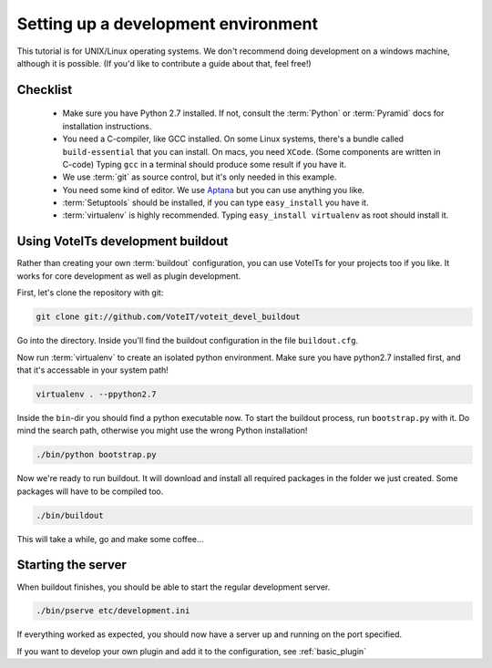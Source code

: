 .. _development_environment:

Setting up a development environment
====================================

This tutorial is for UNIX/Linux operating systems. We don't recommend
doing development on a windows machine, although it is possible. (If you'd like to contribute
a guide about that, feel free!)

Checklist
---------

 * Make sure you have Python 2.7 installed. If not, consult the :term:`Python`
   or :term:`Pyramid` docs for installation instructions.
 * You need a C-compiler, like GCC installed. On some Linux systems, there's a bundle called
   ``build-essential`` that you can install. On macs, you need ``XCode``. (Some components are
   written in C-code) Typing ``gcc`` in a terminal should produce some result if you have it.
 * We use :term:`git` as source control, but it's only needed in this example.
 * You need some kind of editor. We use `Aptana <http://www.aptana.com>`_ but you can use anything
   you like.
 * :term:`Setuptools` should be installed, if you can type ``easy_install`` you have it.
 * :term:`virtualenv` is highly recommended. Typing ``easy_install virtualenv`` as root should
   install it.


Using VoteITs development buildout
----------------------------------

Rather than creating your own :term:`buildout` configuration, you can use VoteITs for your projects
too if you like. It works for core development as well as plugin development.

First, let's clone the repository with git:

.. code-block :: bash

   git clone git://github.com/VoteIT/voteit_devel_buildout

Go into the directory. Inside you'll find the buildout configuration in the file ``buildout.cfg``.

Now run :term:`virtualenv` to create an isolated python environment. Make sure you have python2.7 installed first,
and that it's accessable in your system path!

.. code-block :: bash

   virtualenv . --ppython2.7

Inside the ``bin``-dir you should find a python executable now. To start the buildout process, run ``bootstrap.py``
with it. Do mind the search path, otherwise you might use the wrong Python installation!

.. code-block :: bash

   ./bin/python bootstrap.py

Now we're ready to run buildout. It will download and install all required packages in the folder we just created.
Some packages will have to be compiled too.

.. code-block :: bash

   ./bin/buildout

This will take a while, go and make some coffee...


Starting the server
-------------------

When buildout finishes, you should be able to start the regular development server.

.. code-block :: bash

   ./bin/pserve etc/development.ini

If everything worked as expected, you should now have a server up and running on the port specified.

If you want to develop your own plugin and add it to the configuration, see :ref:`basic_plugin`
